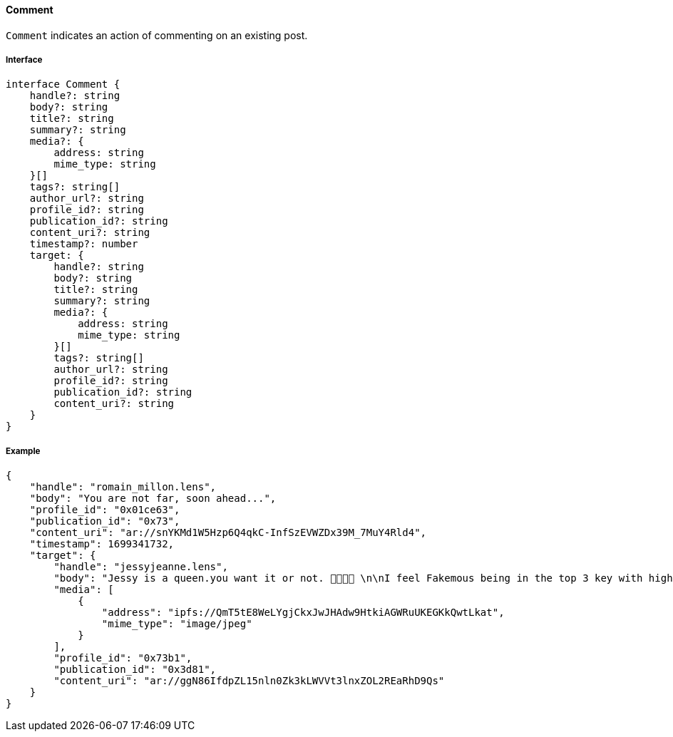 ==== Comment

`Comment` indicates an action of commenting on an existing post.

===== Interface

[,typescript]
----
interface Comment {
    handle?: string
    body?: string
    title?: string
    summary?: string
    media?: {
        address: string
        mime_type: string
    }[]
    tags?: string[]
    author_url?: string
    profile_id?: string
    publication_id?: string
    content_uri?: string
    timestamp?: number
    target: {
        handle?: string
        body?: string
        title?: string
        summary?: string
        media?: {
            address: string
            mime_type: string
        }[]
        tags?: string[]
        author_url?: string
        profile_id?: string
        publication_id?: string
        content_uri?: string
    }
}
----

===== Example

[,json]
----
{
    "handle": "romain_millon.lens",
    "body": "You are not far, soon ahead...",
    "profile_id": "0x01ce63",
    "publication_id": "0x73",
    "content_uri": "ar://snYKMd1W5Hzp6Q4qkC-InfSzEVWZDx39M_7MuY4Rld4",
    "timestamp": 1699341732,
    "target": {
        "handle": "jessyjeanne.lens",
        "body": "Jessy is a queen.you want it or not. 👸🏻🍟🙊 \n\nI feel Fakemous being in the top 3 key with highest price value after @lens/stani \n\nIt gives me Britney b*tch vibes 😍😂🍟",
        "media": [
            {
                "address": "ipfs://QmT5tE8WeLYgjCkxJwJHAdw9HtkiAGWRuUKEGKkQwtLkat",
                "mime_type": "image/jpeg"
            }
        ],
        "profile_id": "0x73b1",
        "publication_id": "0x3d81",
        "content_uri": "ar://ggN86IfdpZL15nln0Zk3kLWVVt3lnxZOL2REaRhD9Qs"
    }
}
----